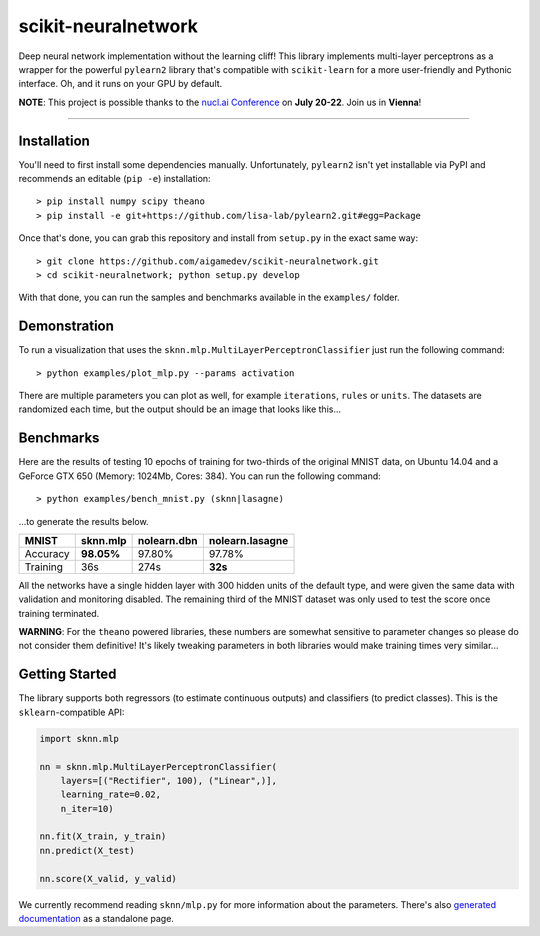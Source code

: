 scikit-neuralnetwork
====================

Deep neural network implementation without the learning cliff!  This library implements multi-layer perceptrons as a wrapper for the powerful ``pylearn2`` library that's compatible with ``scikit-learn`` for a more user-friendly and Pythonic interface. Oh, and it runs on your GPU by default.

**NOTE**: This project is possible thanks to the `nucl.ai Conference <http://nucl.ai/>`_ on **July 20-22**. Join us in **Vienna**!

|Build Status| |Documentation Status| |Code Coverage|

----

Installation
------------

You'll need to first install some dependencies manually.  Unfortunately, ``pylearn2`` isn't yet installable via PyPI and recommends an editable (``pip -e``) installation::

    > pip install numpy scipy theano
    > pip install -e git+https://github.com/lisa-lab/pylearn2.git#egg=Package

Once that's done, you can grab this repository and install from ``setup.py`` in the exact same way::

    > git clone https://github.com/aigamedev/scikit-neuralnetwork.git
    > cd scikit-neuralnetwork; python setup.py develop

With that done, you can run the samples and benchmarks available in the ``examples/`` folder.

Demonstration
-------------

To run a visualization that uses the ``sknn.mlp.MultiLayerPerceptronClassifier`` just run the following command::

    > python examples/plot_mlp.py --params activation

There are multiple parameters you can plot as well, for example ``iterations``, ``rules`` or ``units``.  The datasets are randomized each time, but the output should be an image that looks like this...

.. image:: docs/plot_activation.png


Benchmarks
----------

Here are the results of testing 10 epochs of training for two-thirds of the original MNIST data, on Ubuntu 14.04 and a GeForce GTX 650 (Memory: 1024Mb, Cores: 384).  You can run the following command::

    > python examples/bench_mnist.py (sknn|lasagne)

...to generate the results below.

.. class:: center

==========  ============  ===============  ===================
   MNIST      sknn.mlp      nolearn.dbn      nolearn.lasagne
==========  ============  ===============  ===================
 Accuracy    **98.05%**       97.80%             97.78%
 Training        36s           274s              **32s**
==========  ============  ===============  ===================

All the networks have a single hidden layer with 300 hidden units of the default type, and were given the same data with validation and monitoring disabled.  The remaining third of the MNIST dataset was only used to test the score once training terminated.

**WARNING**: For the ``theano`` powered libraries, these numbers are somewhat sensitive to parameter changes so please do not consider them definitive!  It's likely tweaking parameters in both libraries would make training times very similar...


Getting Started
---------------

The library supports both regressors (to estimate continuous outputs) and classifiers (to predict classes).  This is the ``sklearn``-compatible API:

.. code:: python

    import sknn.mlp

    nn = sknn.mlp.MultiLayerPerceptronClassifier(
        layers=[("Rectifier", 100), ("Linear",)],
        learning_rate=0.02,
        n_iter=10)

    nn.fit(X_train, y_train)
    nn.predict(X_test)

    nn.score(X_valid, y_valid)

We currently recommend reading ``sknn/mlp.py`` for more information about the parameters.  There's also `generated documentation <http://scikit-neuralnetwork.readthedocs.org/>`_ as a standalone page.


.. |Build Status| image:: https://travis-ci.org/aigamedev/scikit-neuralnetwork.svg?branch=master
   :target: https://travis-ci.org/aigamedev/scikit-neuralnetwork

.. |Documentation Status| image:: https://readthedocs.org/projects/scikit-neuralnetwork/badge/?version=latest
    :target: http://scikit-neuralnetwork.readthedocs.org/

.. |Code Coverage| image:: https://coveralls.io/repos/aigamedev/scikit-neuralnetwork/badge.svg?branch=master
    :target: https://coveralls.io/r/aigamedev/scikit-neuralnetwork?branch=master
